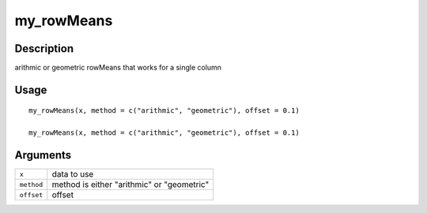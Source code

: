 my_rowMeans
-----------

Description
~~~~~~~~~~~

arithmic or geometric rowMeans that works for a single column

Usage
~~~~~

::

   my_rowMeans(x, method = c("arithmic", "geometric"), offset = 0.1)

   my_rowMeans(x, method = c("arithmic", "geometric"), offset = 0.1)

Arguments
~~~~~~~~~

+-----------------------------------+-----------------------------------+
| ``x``                             | data to use                       |
+-----------------------------------+-----------------------------------+
| ``method``                        | method is either "arithmic" or    |
|                                   | "geometric"                       |
+-----------------------------------+-----------------------------------+
| ``offset``                        | offset                            |
+-----------------------------------+-----------------------------------+
